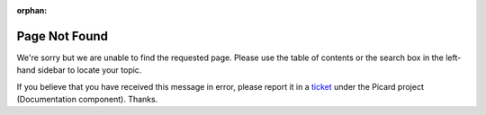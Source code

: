 .. MusicBrainz Picard Documentation Project

:orphan:

Page Not Found
==============

We're sorry but we are unable to find the requested page.  Please use the table of contents or
the search box in the left-hand sidebar to locate your topic.

If you believe that you have received this message in error, please report it in a
`ticket <https://tickets.metabrainz.org/issues/?filter=12025>`_ under the Picard project
(Documentation component).  Thanks.
